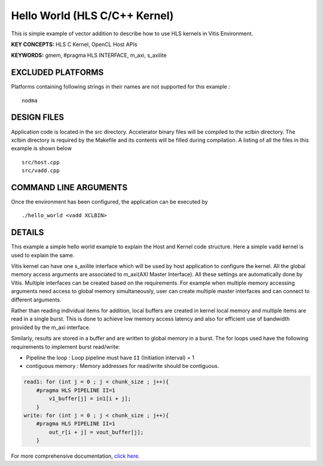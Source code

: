 Hello World (HLS C/C++ Kernel)
==============================

This is simple example of vector addition to describe how to use HLS kernels in Vitis Environment.

**KEY CONCEPTS:** HLS C Kernel, OpenCL Host APIs

**KEYWORDS:** gmem, #pragma HLS INTERFACE, m_axi, s_axilite

EXCLUDED PLATFORMS
------------------

Platforms containing following strings in their names are not supported for this example :

::

   nodma

DESIGN FILES
------------

Application code is located in the src directory. Accelerator binary files will be compiled to the xclbin directory. The xclbin directory is required by the Makefile and its contents will be filled during compilation. A listing of all the files in this example is shown below

::

   src/host.cpp
   src/vadd.cpp
   
COMMAND LINE ARGUMENTS
----------------------

Once the environment has been configured, the application can be executed by

::

   ./hello_world <vadd XCLBIN>

DETAILS
-------

This example a simple hello world example to explain the Host and Kernel
code structure. Here a simple ``vadd`` kernel is used to explain the
same.

Vitis kernel can have one s_axilite interface which will be used by host
application to configure the kernel. All the global memory access arguments are associated to m_axi(AXI
Master Interface). All these settings are automatically done by Vitis. Multiple interfaces can be
created based on the requirements. For example when multiple memory
accessing arguments need access to global memory simultaneously, user
can create multiple master interfaces and can connect to different
arguments.

Rather than reading individual items for addition, local buffers are
created in kernel local memory and multiple items are read in a single
burst. This is done to achieve low memory access latency and also for
efficient use of bandwidth provided by the m_axi interface.

Similarly, results are stored in a buffer and are written to global
memory in a burst. The for loops used have the following requirements to
implement burst read/write:

-  Pipeline the loop : Loop pipeline must have ``II`` (Initiation
   interval) = 1

-  contiguous memory : Memory addresses for read/write should be
   contiguous.

.. code:: cpp

       read1: for (int j = 0 ; j < chunk_size ; j++){
           #pragma HLS PIPELINE II=1
               v1_buffer[j] = in1[i + j];
           }
       write: for (int j = 0 ; j < chunk_size ; j++){
           #pragma HLS PIPELINE II=1
               out_r[i + j] = vout_buffer[j];
           }    

For more comprehensive documentation, `click here <http://xilinx.github.io/Vitis_Accel_Examples>`__.